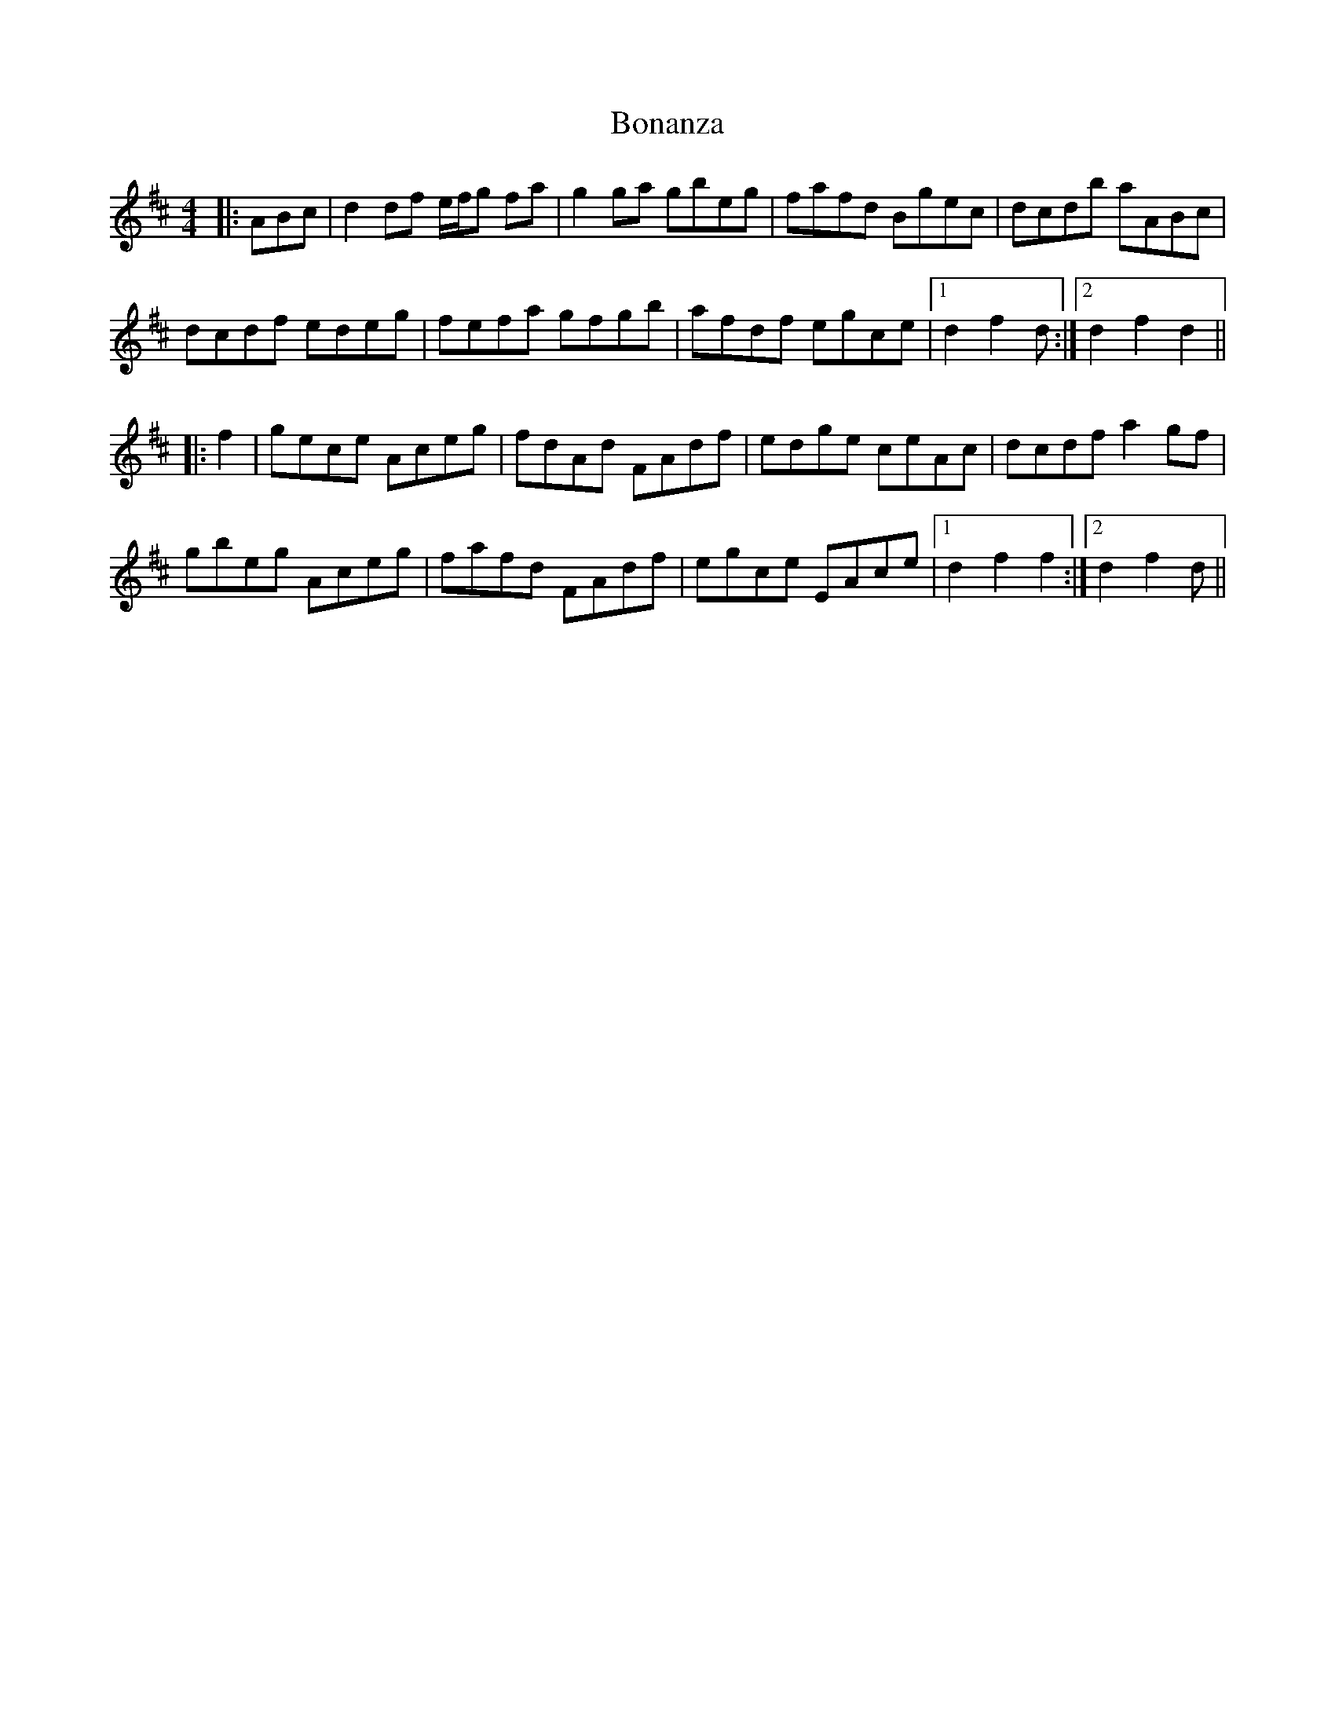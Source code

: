 X: 4370
T: Bonanza
R: hornpipe
M: 4/4
K: Dmajor
|:ABc|d2 df e/f/g fa|g2 ga gbeg|fafd Bgec|dcdb aABc|
dcdf edeg|fefa gfgb|afdf egce|1 d2 f2 d:|2 d2 f2 d2||
|:f2|gece Aceg|fdAd FAdf|edge ceAc|dcdf a2 gf|
gbeg Aceg|fafd FAdf|egce EAce|1 d2 f2 f2:|2 d2 f2 d||

